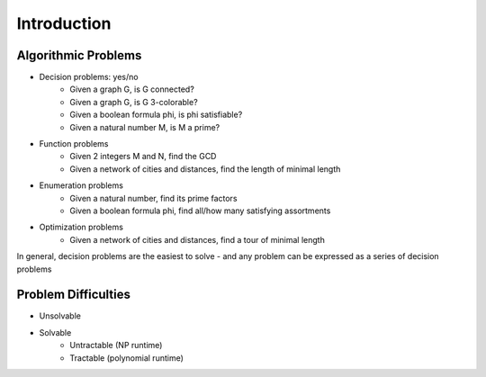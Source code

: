 Introduction
============

Algorithmic Problems
--------------------

- Decision problems: yes/no
    - Given a graph G, is G connected?
    - Given a graph G, is G 3-colorable?
    - Given a boolean formula \phi, is \phi satisfiable?
    - Given a natural number M, is M a prime?
- Function problems
    - Given 2 integers M and N, find the GCD
    - Given a network of cities and distances, find the length of minimal length
- Enumeration problems
    - Given a natural number, find its prime factors
    - Given a boolean formula \phi, find all/how many satisfying assortments
- Optimization problems
    - Given a network of cities and distances, find a tour of minimal length

In general, decision problems are the easiest to solve - and any problem can be expressed as a series of decision
problems

Problem Difficulties
--------------------

- Unsolvable
- Solvable
    - Untractable (NP runtime)
    - Tractable (polynomial runtime)
